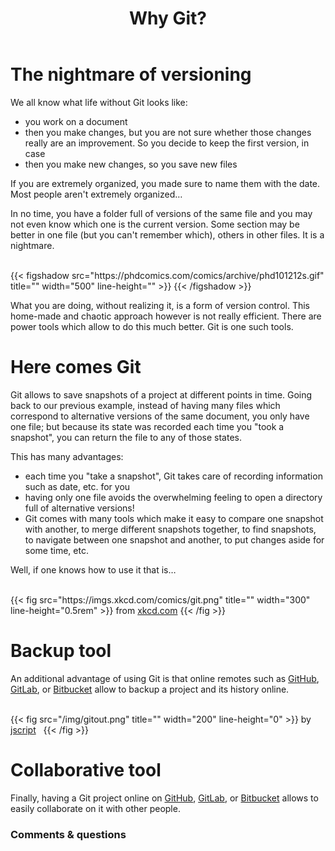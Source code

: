#+title: Why Git?
#+description: Lecture
#+colordes: #538cc6
#+slug: git-02-why
#+weight: 2

#+OPTIONS: toc:2

* The nightmare of versioning

We all know what life without Git looks like:

- you work on a document
- then you make changes, but you are not sure whether those changes really are an improvement. So you decide to keep the first version, in case
- then you make new changes, so you save new files

If you are extremely organized, you made sure to name them with the date. Most people aren't extremely organized...

In no time, you have a folder full of versions of the same file and you may not even know which one is the current version. Some section may be better in one file (but you can't remember which), others in other files. It is a nightmare.

#+BEGIN_export html
<br>
{{< figshadow
    src="https://phdcomics.com/comics/archive/phd101212s.gif"
    title=""
    width="500"
    line-height=""
    >}}
{{< /figshadow >}}
<br>
#+END_export

What you are doing, without realizing it, is a form of version control. This home-made and chaotic approach however is not really efficient. There are power tools which allow to do this much better. Git is one such tools.

* Here comes Git

Git allows to save snapshots of a project at different points in time. Going back to our previous example, instead of having many files which correspond to alternative versions of the same document, you only have one file; but because its state was recorded each time you "took a snapshot", you can return the file to any of those states.

This has many advantages:

- each time you "take a snapshot", Git takes care of recording information such as date, etc. for you
- having only one file avoids the overwhelming feeling to open a directory full of alternative versions!
- Git comes with many tools which make it easy to compare one snapshot with another, to merge different snapshots together, to find snapshots, to navigate between one snapshot and another, to put changes aside for some time, etc.


Well, if one knows how to use it that is...

#+BEGIN_export html
<br>
{{< fig
    src="https://imgs.xkcd.com/comics/git.png"
    title=""
    width="300"
    line-height="0.5rem"
    >}}
from <a href="https://xkcd.com/">xkcd.com</a>
{{< /fig >}}
#+END_export

* Backup tool

An additional advantage of using Git is that online remotes such as [[https://github.com][GitHub]], [[https://gitlab.com][GitLab]], or [[https://bitbucket.org][Bitbucket]] allow to backup a project and its history online.

#+BEGIN_export html
<br>
{{< fig
    src="/img/gitout.png"
    title=""
    width="200"
    line-height="0"
    >}}
by <a href="https://www.redbubble.com/people/jscript/shop#profile">jscript</a>&nbsp;&nbsp;
{{< /fig >}}
#+END_export

* Collaborative tool

Finally, having a Git project online on [[https://github.com][GitHub]], [[https://gitlab.com][GitLab]], or [[https://bitbucket.org][Bitbucket]] allows to easily collaborate on it with other people.

*** Comments & questions
